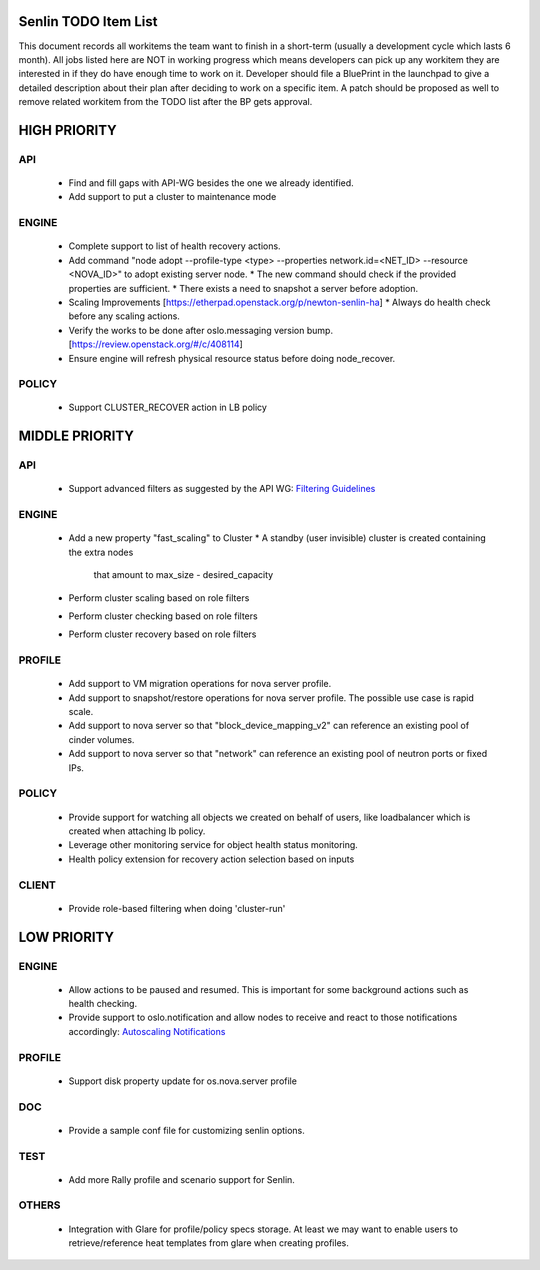 Senlin TODO Item List
=====================
This document records all workitems the team want to finish in a short-term
(usually a development cycle which lasts 6 month). All jobs listed here are NOT
in working progress which means developers can pick up any workitem they are
interested in if they do have enough time to work on it. Developer should file
a BluePrint in the launchpad to give a detailed description about their plan after
deciding to work on a specific item. A patch should be proposed as well to remove
related workitem from the TODO list after the BP gets approval.


HIGH PRIORITY
=============

API
---
  - Find and fill gaps with API-WG besides the one we already identified.

  - Add support to put a cluster to maintenance mode

ENGINE
------
  - Complete support to list of health recovery actions.

  - Add command "node adopt --profile-type <type> --properties network.id=\
    <NET_ID> --resource <NOVA_ID>" to adopt existing server node.
    * The new command should check if the provided properties are sufficient.
    * There exists a need to snapshot a server before adoption.

  - Scaling Improvements [https://etherpad.openstack.org/p/newton-senlin-ha]
    * Always do health check before any scaling actions.

  - Verify the works to be done after oslo.messaging version bump.
    [https://review.openstack.org/#/c/408114]

  - Ensure engine will refresh physical resource status before doing
    node_recover.

POLICY
------

  - Support CLUSTER_RECOVER action in LB policy

MIDDLE PRIORITY
===============

API
---
  - Support advanced filters as suggested by the API WG:
    `Filtering Guidelines`_

ENGINE
------
  - Add a new property "fast_scaling" to Cluster
    * A standby (user invisible) cluster is created containing the extra nodes
      that amount to max_size - desired_capacity
  - Perform cluster scaling based on role filters
  - Perform cluster checking based on role filters
  - Perform cluster recovery based on role filters

PROFILE
-------
  - Add support to VM migration operations for nova server profile.
  - Add support to snapshot/restore operations for nova server profile. The
    possible use case is rapid scale.
  - Add support to nova server so that "block_device_mapping_v2" can reference
    an existing pool of cinder volumes.
  - Add support to nova server so that "network" can reference an existing
    pool of neutron ports or fixed IPs.

POLICY
------
  - Provide support for watching all objects we created on behalf of users, like
    loadbalancer which is created when attaching lb policy.
  - Leverage other monitoring service for object health status monitoring.
  - Health policy extension for recovery action selection based on inputs

CLIENT
------
  - Provide role-based filtering when doing 'cluster-run'

LOW PRIORITY
============

ENGINE
------
  - Allow actions to be paused and resumed. This is important for some background
    actions such as health checking.
  - Provide support to oslo.notification and allow nodes to receive and react
    to those notifications accordingly: `Autoscaling Notifications`_

PROFILE
-------
  - Support disk property update for os.nova.server profile

DOC
-----
  - Provide a sample conf file for customizing senlin options.

TEST
----
  - Add more Rally profile and scenario support for Senlin.

OTHERS
------
  - Integration with Glare for profile/policy specs storage. At least we may
    want to enable users to retrieve/reference heat templates from glare when
    creating profiles.


.. _`Filtering Guidelines`: http://specs.openstack.org/openstack/api-wg/guidelines/pagination_filter_sort.html#filtering
.. _`Autoscaling Notifications`: https://ask.openstack.org/en/question/46495/heat-autoscaling-adaptation-actions-on-existing-servers/
